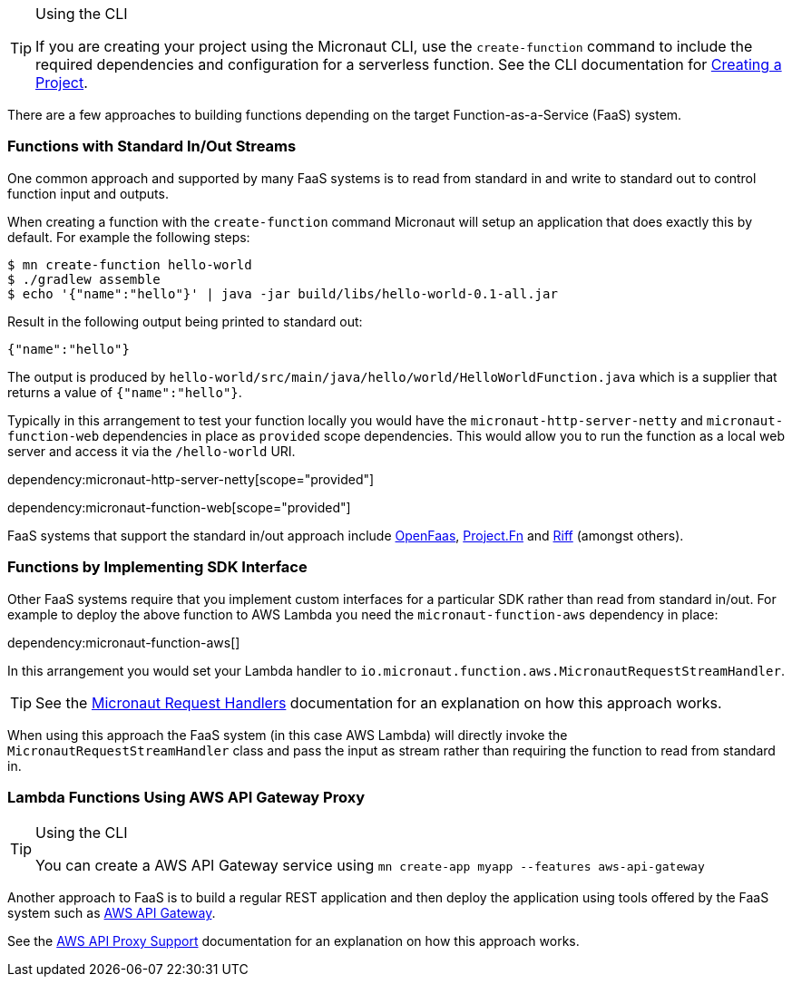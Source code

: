 [TIP]
.Using the CLI
====
If you are creating your project using the Micronaut CLI, use the `create-function` command to include the required dependencies and configuration for a serverless function. See the CLI documentation for <<createProject, Creating a Project>>.
====

There are a few approaches to building functions depending on the target Function-as-a-Service (FaaS) system.

=== Functions with Standard In/Out Streams

One common approach and supported by many FaaS systems is to read from standard in and write to standard out to control function input and outputs.

When creating a function with the `create-function` command Micronaut will setup an application that does exactly this by default. For example the following steps:

[source,bash]
----
$ mn create-function hello-world
$ ./gradlew assemble
$ echo '{"name":"hello"}' | java -jar build/libs/hello-world-0.1-all.jar
----

Result in the following output being printed to standard out:

----
{"name":"hello"}
----

The output is produced by `hello-world/src/main/java/hello/world/HelloWorldFunction.java` which is a supplier that returns a value of `{"name":"hello"}`.

Typically in this arrangement to test your function locally you would have the `micronaut-http-server-netty` and `micronaut-function-web` dependencies in place as `provided` scope dependencies. This would allow you to run the function as a local web server and access it via the `/hello-world` URI.

dependency:micronaut-http-server-netty[scope="provided"]

dependency:micronaut-function-web[scope="provided"]

FaaS systems that support the standard in/out approach include https://docs.openfaas.com[OpenFaas], https://fnproject.io/[Project.Fn] and https://projectriff.io/[Riff] (amongst others).

=== Functions by Implementing SDK Interface

Other FaaS systems require that you implement custom interfaces for a particular SDK rather than read from standard in/out. For example to deploy the above function to AWS Lambda you need the `micronaut-function-aws` dependency in place:

dependency:micronaut-function-aws[]

In this arrangement you would set your Lambda handler to `io.micronaut.function.aws.MicronautRequestStreamHandler`.

TIP: See the https://micronaut-projects.github.io/micronaut-aws/latest/guide/#requestHandlers[Micronaut Request Handlers] documentation for an explanation on how this approach works.

When using this approach the FaaS system (in this case AWS Lambda) will directly invoke the `MicronautRequestStreamHandler` class and pass the input as stream rather than requiring the function to read from standard in.

=== Lambda Functions Using AWS API Gateway Proxy

[TIP]
.Using the CLI
====
You can create a AWS API Gateway service using `mn create-app myapp --features aws-api-gateway`
====

Another approach to FaaS is to build a regular REST application and then deploy the application using tools offered by the FaaS system such as https://aws.amazon.com/api-gateway/[AWS API Gateway].

See the https://micronaut-projects.github.io/micronaut-aws/latest/guide/#apiProxy[AWS API Proxy Support] documentation for an explanation on how this approach works.
